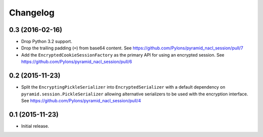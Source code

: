 Changelog
=========

0.3 (2016-02-16)
----------------

- Drop Python 3.2 support.

- Drop the trailing padding (``=``) from base64 content.
  See https://github.com/Pylons/pyramid_nacl_session/pull/7

- Add the ``EncryptedCookieSessionFactory`` as the primary API for using
  an encrypted session.
  See https://github.com/Pylons/pyramid_nacl_session/pull/6

0.2 (2015-11-23)
----------------

- Split the ``EncryptingPickleSerializer`` into ``EncryptedSerializer``
  with a default dependency on ``pyramid.session.PickleSerializer`` allowing
  alternative serializers to be used with the encryption interface.
  See https://github.com/Pylons/pyramid_nacl_session/pull/4

0.1 (2015-11-23)
----------------

- Initial release.
